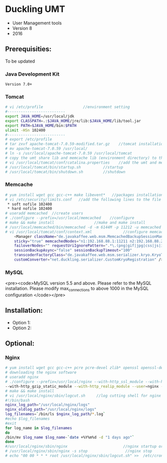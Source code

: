 * Duckling UMT
- User Management tools
- Version 8
- 2016
** Prerequisities:
To be updated
*** Java Development Kit
=Version 7.0+=
*** Tomcat
#+begin_src bash
# vi /etc/profile                  //environment setting
#-------------------------- 
export JAVA_HOME=/usr/local/jdk 
export CLASSPATH=.:$JAVA_HOME/jre/lib:$JAVA_HOME/lib/tool.jar 
export PATH=$JAVA_HOME/bin:$PATH 
ulimit -HSn 102400 
#-------------------------- 
# export /etc/profile 
# tar zxvf apache-tomcat-7.0.59-modified.tar.gz    //tomcat installation
# mv apache-tomcat-7.0.59 /usr/local/
# ln -s /usr/local/apache-tomcat-7.0.59 /usr/local/tomcat 
# copy the umt share lib and memcache lib (environment directory) to the /usr/local/tomcat/directory
# vi /usr/local/tomcat/conf/catalina.properties    //add the umt and memcache lib to the common.loader section
# /usr/local/tomcat/bin/startup.sh          //startup
# /usr/local/tomcat/bin/shutdown.sh         //shutdown
#+end_src
*** Memcache
#+begin_src bash
# yum install wget gcc gcc-c++ make libevent*   //packages installation
# vi /etc/security/limits.conf   //add the following lines to the file
 * soft nofile 102400
 * hard nofile 102400
# useradd memcached  //create users
# ./configure --prefix=/usr/local/memcached    //configure
# make && make install                  //make and make install
# /usr/local/memcached/bin/memcached -d -m 6144M -p 11212 -u memcached    //start
# vi /usr/local/tomcat/conf/context.xml              //configure memcache configuration for tomcat
	<Manager className="de.javakaffee.web.msm.MemcachedBackupSessionManager"
	sticky="true" memcachedNodes="n1:192.168.88.1:11211 n2:192.168.88.2:11211"
	failoverNodes="" requestUriIgnorePattern=".*\.(png|gif|jpg|css|js|ico)$"
	sessionBackupAsync="false" sessionBackupTimeout="100"
	transcoderFactoryClass="de.javakaffee.web.msm.serializer.kryo.KryoTranscoderFactory"
	customConverter="net.duckling.serializer.CustomKryoRegistration" />
#+end_src
*** MySQL
<pre><code>MySQL version 5.5 and above. Please refer to the MySQL installation. 
Please modify max_connections to above 1000 in the MySQL configuration
</code></pre>
** Installation:
- Option 1:
- Option 2:
** Optional:
*** Nginx
#+begin_src bash 
# yum install wget gcc gcc-c++ pcre pcre-devel zlib* openssl openssl-devel make  //packages installation
# downloading the nginx software
# useradd nginx
# ./configure --prefix=/usr/local/nginx --with-http_ssl_module --with-http_gunzip_module 
--with-http_gzip_static_module --with-http_realip_module --user=nginx --group=nginx --with-ipv6       //configure 
# make && make install
# vi /usr/local/nginx/sbin/logcut.sh     //log cutting shell for nginx
#!/bin/bash
nginx_log_path="/usr/local/nginx/logs" 
nginx_oldlog_path="/usr/local/nginx/logs" 
log_filenames=`/bin/ls $nginx_log_path/*.log`
#echo $log_filenames 
#exit
for log_name in $log_filenames 
do 
/bin/mv $log_name $log_name-`date +%Y%m%d -d "1 days ago"` 
done
#/usr/local/nginx/sbin/nginx                         //nginx startup or by using "-s reload"
# /usr/local/nginx/sbin/nginx -s stop                 //nginx stop
# echo "00 00 * * * root /usr/local/nginx/sbin/logcut.sh" >>  /etc/crontab  //adding to the crontab
#+end_src
